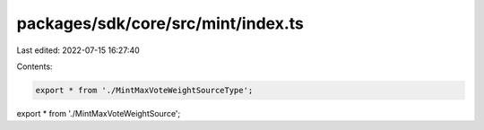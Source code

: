 packages/sdk/core/src/mint/index.ts
===================================

Last edited: 2022-07-15 16:27:40

Contents:

.. code-block:: ts

    export * from './MintMaxVoteWeightSourceType';
export * from './MintMaxVoteWeightSource';


